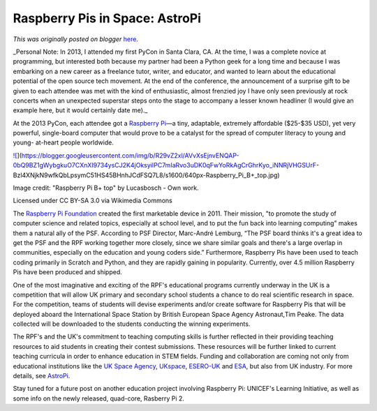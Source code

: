 .. post:: 2015-02-18
   :tags: post, legacy-blogger
   :author: Python Software Foundation
   :category: Legacy
   :location: World
   :language: en

Raspberry Pis in Space: AstroPi
===============================

*This was originally posted on blogger* `here <https://pyfound.blogspot.com/2015/02/raspbery-pis-in-space-astropi.html>`_.

_Personal Note: In 2013, I attended my first PyCon in Santa Clara, CA. At the
time, I was a complete novice at programming, but interested both because my
partner had been a Python geek for a long time and because I was embarking on
a new career as a freelance tutor, writer, and educator, and wanted to learn
about the educational potential of the open source tech movement. At the end
of the conference, the announcement of a surprise gift to be given to each
attendee was met with the kind of enthusiastic, almost frenzied joy I have
only seen previously at rock concerts when an unexpected superstar steps onto
the stage to accompany a lesser known headliner (I would give an example here,
but it would certainly date me)._

  

At the 2013 PyCon, each attendee got a `Raspberry
Pi <http://en.wikipedia.org/wiki/Raspberry_Pi>`_—a tiny, adaptable, extremely
affordable ($25-$35 USD), yet very powerful, single-board computer that would
prove to be a catalyst for the spread of computer literacy to young and young-
at-heart people worldwide.

  

`![ <https://blogger.googleusercontent.com/img/b/R29vZ2xl/AVvXsEjnvENQAP-0bQ9BZ1gWybgkuO7CXnXI9734ysCJ2K4jOksyiIPC7mIaRvo3uDK0qFwYoRkAgCrGhrKyo_iNNRjVHGSUrF-
Bzl4XNjkN9wfkQbLpsymC51HS45BHnhJCdFSQ7L8/s1600/640px-
Raspberry_Pi_B+_top.jpg>`_](https://blogger.googleusercontent.com/img/b/R29vZ2xl/AVvXsEjnvENQAP-0bQ9BZ1gWybgkuO7CXnXI9734ysCJ2K4jOksyiIPC7mIaRvo3uDK0qFwYoRkAgCrGhrKyo_iNNRjVHGSUrF-
Bzl4XNjkN9wfkQbLpsymC51HS45BHnhJCdFSQ7L8/s1600/640px-Raspberry_Pi_B+_top.jpg)

  

Image credit: "Raspberry Pi B+ top" by Lucasbosch - Own work.

Licensed under CC BY-SA 3.0 via Wikimedia Commons

  

The `Raspberry Pi
Foundation <http://en.wikipedia.org/wiki/Raspberry_Pi_Foundation>`_ created the
first marketable device in 2011. Their mission, "to promote the study of
computer science and related topics, especially at school level, and to put
the fun back into learning computing” makes them a natural ally of the PSF.
According to PSF Director, Marc-André Lemburg, “The PSF board thinks it's a
great idea to get the PSF and the RPF working together more closely, since we
share similar goals and there's a large overlap in communities, especially on
the education and young coders side.” Furthermore, Raspberry Pis have been
used to teach coding primarily in Scratch and Python, and they are rapidly
gaining in popularity. Currently, over 4.5 million Raspberry Pis have been
produced and shipped.

  

One of the most imaginative and exciting of the RPF's educational programs
currently underway in the UK is a competition that will allow UK primary and
secondary school students a chance to do real scientific research in space.
For the competition, teams of students will devise experiments and/or create
software for Raspberry Pis that will be deployed aboard the International
Space Station by British European Space Agency Astronaut,Tim Peake. The data
collected will be downloaded to the students conducting the winning
experiments.

  

The RPF's and the UK's commitment to teaching computing skills is further
reflected in their providing teaching resources to aid students in creating
their contest submissions. These resources will be further linked to current
teaching curricula in order to enhance education in STEM fields. Funding and
collaboration are coming not only from educational institutions like the `UK
Space Agency <https://www.gov.uk/government/organisations/uk-space-agency>`_,
`UKspace <http://www.ukspace.org/>`_, `ESERO-UK <http://www.esero.org.uk/>`_ and
`ESA <http://www.esa.int/ESA>`_, but also from UK industry. For more details,
see `AstroPi <http://www.raspberrypi.org/astro-pi/>`_.  
  

Stay tuned for a future post on another education project involving Raspberry
Pi: UNICEF's Learning Initiative, as well as some info on the newly released,
quad-core, Rasberry Pi 2.  

